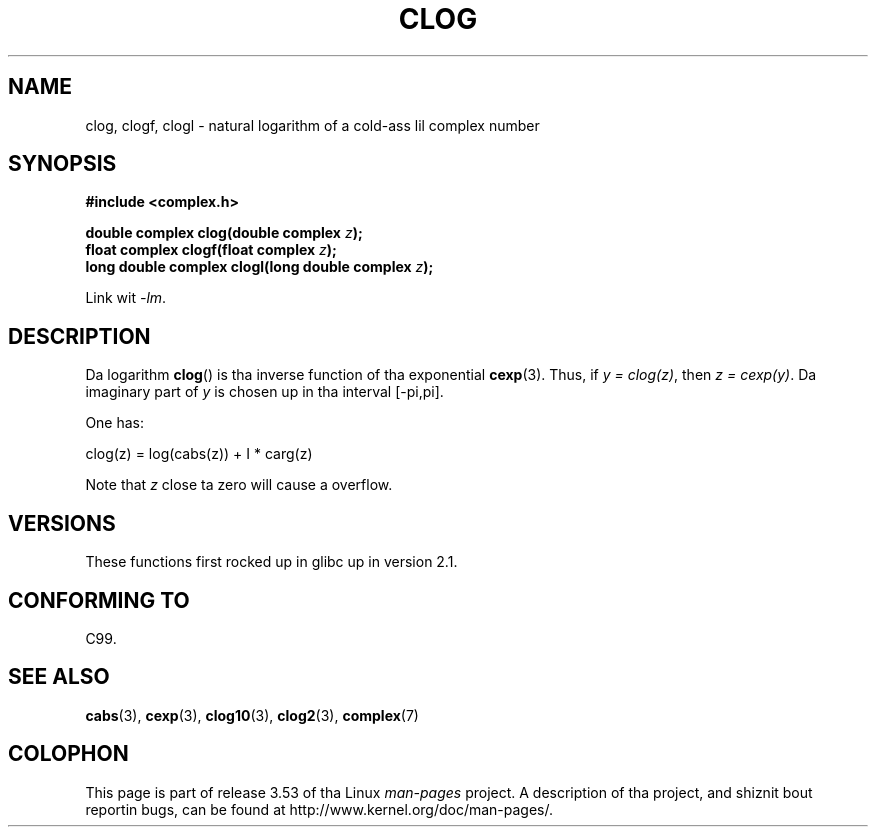 .\" Copyright 2002 Walta Harms (walter.harms@informatik.uni-oldenburg.de)
.\"
.\" %%%LICENSE_START(GPL_NOVERSION_ONELINE)
.\" Distributed under GPL
.\" %%%LICENSE_END
.\"
.TH CLOG 3 2008-08-11 "" "Linux Programmerz Manual"
.SH NAME
clog, clogf, clogl \- natural logarithm of a cold-ass lil complex number
.SH SYNOPSIS
.B #include <complex.h>
.sp
.BI "double complex clog(double complex " z );
.br
.BI "float complex clogf(float complex " z );
.br
.BI "long double complex clogl(long double complex " z );
.sp
Link wit \fI\-lm\fP.
.SH DESCRIPTION
Da logarithm
.BR clog ()
is tha inverse function of tha exponential
.BR cexp (3).
Thus, if \fIy\ =\ clog(z)\fP, then \fIz\ =\ cexp(y)\fP.
Da imaginary part of
.I y
is chosen up in tha interval [\-pi,pi].
.LP
One has:
.nf

    clog(z) = log(cabs(z)) + I * carg(z)
.fi
.LP
Note that
.I z
close ta zero will cause a overflow.
.SH VERSIONS
These functions first rocked up in glibc up in version 2.1.
.SH CONFORMING TO
C99.
.SH SEE ALSO
.BR cabs (3),
.BR cexp (3),
.BR clog10 (3),
.BR clog2 (3),
.BR complex (7)
.SH COLOPHON
This page is part of release 3.53 of tha Linux
.I man-pages
project.
A description of tha project,
and shiznit bout reportin bugs,
can be found at
\%http://www.kernel.org/doc/man\-pages/.
